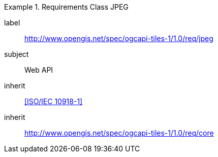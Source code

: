 [[rc_table-jpeg]]
////
[cols="1,4",width="90%"]
|===
2+|*Requirements JPEG*
2+|http://www.opengis.net/spec/ogcapi-tiles-1/1.0/req/jpeg
|Target type |Web API
|Dependency |<<ISO/IEC 10918-1>>
|Dependency |http://www.opengis.net/spec/ogcapi-tiles-1/1.0/req/core
|===
////

[requirements_class]
.Requirements Class JPEG
====
[%metadata]
label:: http://www.opengis.net/spec/ogcapi-tiles-1/1.0/req/jpeg
subject:: Web API
inherit:: <<ISO/IEC 10918-1>>
inherit:: http://www.opengis.net/spec/ogcapi-tiles-1/1.0/req/core
====
